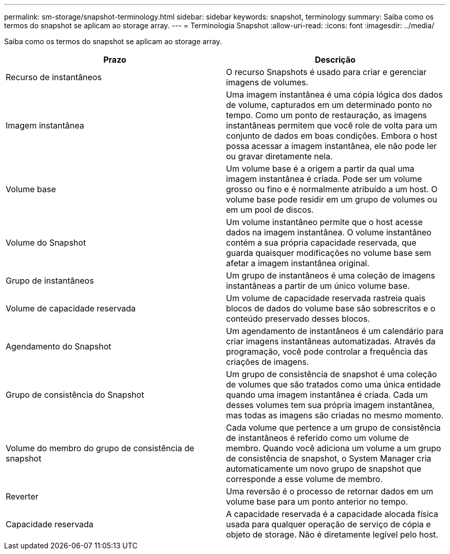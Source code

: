 ---
permalink: sm-storage/snapshot-terminology.html 
sidebar: sidebar 
keywords: snapshot, terminology 
summary: Saiba como os termos do snapshot se aplicam ao storage array. 
---
= Terminologia Snapshot
:allow-uri-read: 
:icons: font
:imagesdir: ../media/


[role="lead"]
Saiba como os termos do snapshot se aplicam ao storage array.

[cols="2*"]
|===
| Prazo | Descrição 


 a| 
Recurso de instantâneos
 a| 
O recurso Snapshots é usado para criar e gerenciar imagens de volumes.



 a| 
Imagem instantânea
 a| 
Uma imagem instantânea é uma cópia lógica dos dados de volume, capturados em um determinado ponto no tempo. Como um ponto de restauração, as imagens instantâneas permitem que você role de volta para um conjunto de dados em boas condições. Embora o host possa acessar a imagem instantânea, ele não pode ler ou gravar diretamente nela.



 a| 
Volume base
 a| 
Um volume base é a origem a partir da qual uma imagem instantânea é criada. Pode ser um volume grosso ou fino e é normalmente atribuído a um host. O volume base pode residir em um grupo de volumes ou em um pool de discos.



 a| 
Volume do Snapshot
 a| 
Um volume instantâneo permite que o host acesse dados na imagem instantânea. O volume instantâneo contém a sua própria capacidade reservada, que guarda quaisquer modificações no volume base sem afetar a imagem instantânea original.



 a| 
Grupo de instantâneos
 a| 
Um grupo de instantâneos é uma coleção de imagens instantâneas a partir de um único volume base.



 a| 
Volume de capacidade reservada
 a| 
Um volume de capacidade reservada rastreia quais blocos de dados do volume base são sobrescritos e o conteúdo preservado desses blocos.



 a| 
Agendamento do Snapshot
 a| 
Um agendamento de instantâneos é um calendário para criar imagens instantâneas automatizadas. Através da programação, você pode controlar a frequência das criações de imagens.



 a| 
Grupo de consistência do Snapshot
 a| 
Um grupo de consistência de snapshot é uma coleção de volumes que são tratados como uma única entidade quando uma imagem instantânea é criada. Cada um desses volumes tem sua própria imagem instantânea, mas todas as imagens são criadas no mesmo momento.



 a| 
Volume do membro do grupo de consistência de snapshot
 a| 
Cada volume que pertence a um grupo de consistência de instantâneos é referido como um volume de membro. Quando você adiciona um volume a um grupo de consistência de snapshot, o System Manager cria automaticamente um novo grupo de snapshot que corresponde a esse volume de membro.



 a| 
Reverter
 a| 
Uma reversão é o processo de retornar dados em um volume base para um ponto anterior no tempo.



 a| 
Capacidade reservada
 a| 
A capacidade reservada é a capacidade alocada física usada para qualquer operação de serviço de cópia e objeto de storage. Não é diretamente legível pelo host.

|===